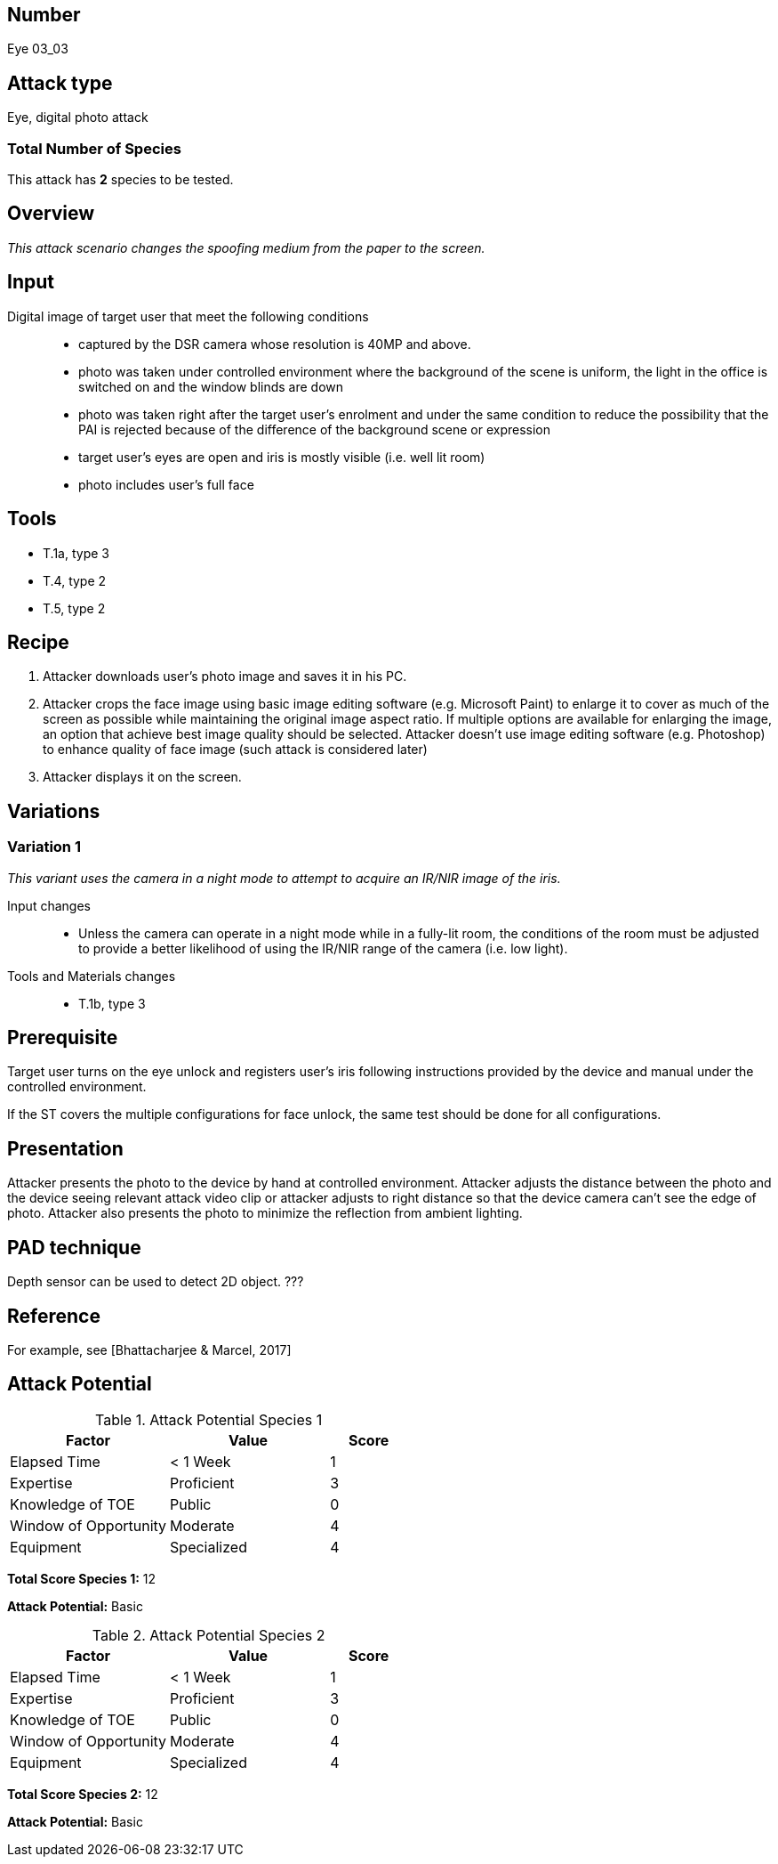 == Number
Eye 03_03

== Attack type
Eye, digital photo attack

=== Total Number of Species
This attack has *2* species to be tested.

== Overview
_This attack scenario changes the spoofing medium from the paper to the screen._

== Input
Digital image of target user that meet the following conditions::
* captured by the DSR camera whose resolution is 40MP and above.
* photo was taken under controlled environment where the background of the scene is uniform, the light in the office is switched on and the window blinds are down
* photo was taken right after the target user’s enrolment and under the same condition to reduce the possibility that the PAI is rejected because of the difference of the background scene or expression
* target user’s eyes are open and iris is mostly visible (i.e. well lit room)
* photo includes user’s full face

== Tools
* T.1a, type 3
* T.4, type 2
* T.5, type 2

== Recipe
. Attacker downloads user’s photo image and saves it in his PC.
. Attacker crops the face image using basic image editing software (e.g. Microsoft Paint) to enlarge it to cover as much of the screen as possible while maintaining the original image aspect ratio. If multiple options are available for enlarging the image, an option that achieve best image quality should be selected. Attacker doesn’t use image editing software (e.g. Photoshop) to enhance quality of face image (such attack is considered later)
. Attacker displays it on the screen.

== Variations
=== Variation 1
_This variant uses the camera in a night mode to attempt to acquire an IR/NIR image of the iris._

Input changes::
* Unless the camera can operate in a night mode while in a fully-lit room, the conditions of the room must be adjusted to provide a better likelihood of using the IR/NIR range of the camera (i.e. low light).

Tools and Materials changes::
* T.1b, type 3

== Prerequisite
Target user turns on the eye unlock and registers user’s iris following instructions provided by the device and manual under the controlled environment.

If the ST covers the multiple configurations for face unlock, the same test should be done for all configurations.

== Presentation
Attacker presents the photo to the device by hand at controlled environment. Attacker adjusts the distance between the photo and the device seeing relevant attack video clip or attacker adjusts to right distance so that the device camera can’t see the edge of photo. Attacker also presents the photo to minimize the reflection from ambient lighting.

== PAD technique
Depth sensor can be used to detect 2D object. ???

== Reference
For example, see [Bhattacharjee & Marcel, 2017]

== Attack Potential
.Attack Potential Species 1
[cols="2,2,^.1",options="header"]
|===
|Factor 
|Value
|Score

|Elapsed Time
|< 1 Week
|1

|Expertise
|Proficient
|3

|Knowledge of TOE
|Public
|0

|Window of Opportunity
|Moderate
|4

|Equipment
|Specialized
|4

|===

*Total Score Species 1:* 12

*Attack Potential:* Basic

.Attack Potential Species 2
[cols="2,2,^.1",options="header"]
|===
|Factor 
|Value
|Score

|Elapsed Time
|< 1 Week
|1

|Expertise
|Proficient
|3

|Knowledge of TOE
|Public
|0

|Window of Opportunity
|Moderate
|4

|Equipment
|Specialized
|4

|===

*Total Score Species 2:* 12

*Attack Potential:* Basic